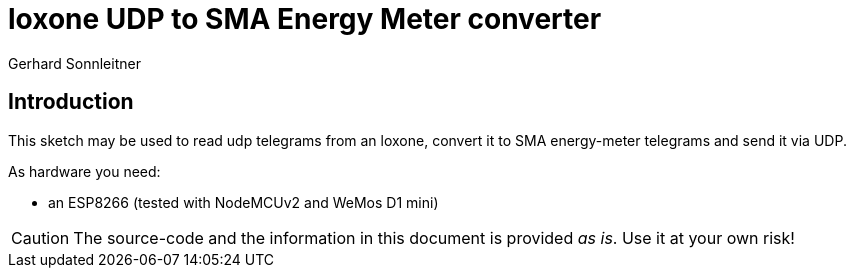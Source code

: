 = loxone UDP to SMA Energy Meter converter
Gerhard Sonnleitner

== Introduction

This sketch may be used to read udp telegrams from an loxone, convert it to SMA energy-meter telegrams and send it via UDP.





As hardware you need:

* an ESP8266 (tested with NodeMCUv2 and WeMos D1 mini)


[CAUTION]
====
The source-code and the information in this document is provided _as is_. Use it at your own risk!
====

